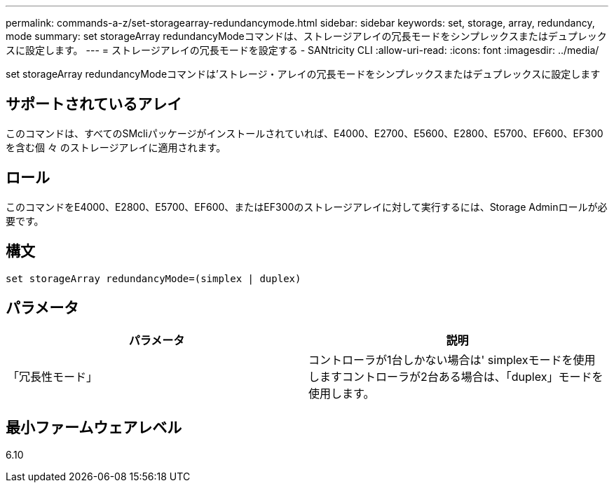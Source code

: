 ---
permalink: commands-a-z/set-storagearray-redundancymode.html 
sidebar: sidebar 
keywords: set, storage, array, redundancy, mode 
summary: set storageArray redundancyModeコマンドは、ストレージアレイの冗長モードをシンプレックスまたはデュプレックスに設定します。 
---
= ストレージアレイの冗長モードを設定する - SANtricity CLI
:allow-uri-read: 
:icons: font
:imagesdir: ../media/


[role="lead"]
set storageArray redundancyModeコマンドは'ストレージ・アレイの冗長モードをシンプレックスまたはデュプレックスに設定します



== サポートされているアレイ

このコマンドは、すべてのSMcliパッケージがインストールされていれば、E4000、E2700、E5600、E2800、E5700、EF600、EF300を含む個 々 のストレージアレイに適用されます。



== ロール

このコマンドをE4000、E2800、E5700、EF600、またはEF300のストレージアレイに対して実行するには、Storage Adminロールが必要です。



== 構文

[source, cli]
----
set storageArray redundancyMode=(simplex | duplex)
----


== パラメータ

[cols="2*"]
|===
| パラメータ | 説明 


 a| 
「冗長性モード」
 a| 
コントローラが1台しかない場合は' simplexモードを使用しますコントローラが2台ある場合は、「duplex」モードを使用します。

|===


== 最小ファームウェアレベル

6.10
